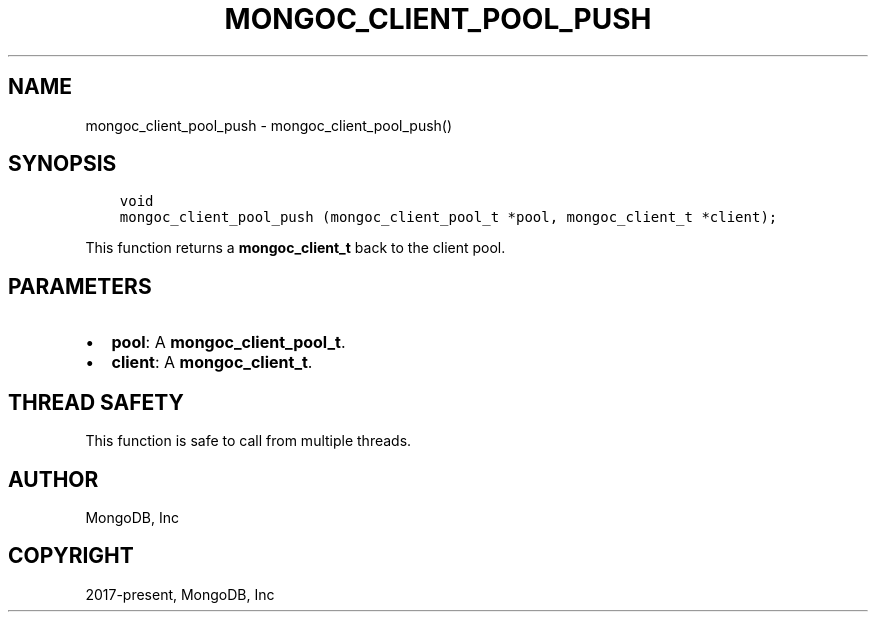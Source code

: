 .\" Man page generated from reStructuredText.
.
.TH "MONGOC_CLIENT_POOL_PUSH" "3" "Nov 03, 2021" "1.19.2" "libmongoc"
.SH NAME
mongoc_client_pool_push \- mongoc_client_pool_push()
.
.nr rst2man-indent-level 0
.
.de1 rstReportMargin
\\$1 \\n[an-margin]
level \\n[rst2man-indent-level]
level margin: \\n[rst2man-indent\\n[rst2man-indent-level]]
-
\\n[rst2man-indent0]
\\n[rst2man-indent1]
\\n[rst2man-indent2]
..
.de1 INDENT
.\" .rstReportMargin pre:
. RS \\$1
. nr rst2man-indent\\n[rst2man-indent-level] \\n[an-margin]
. nr rst2man-indent-level +1
.\" .rstReportMargin post:
..
.de UNINDENT
. RE
.\" indent \\n[an-margin]
.\" old: \\n[rst2man-indent\\n[rst2man-indent-level]]
.nr rst2man-indent-level -1
.\" new: \\n[rst2man-indent\\n[rst2man-indent-level]]
.in \\n[rst2man-indent\\n[rst2man-indent-level]]u
..
.SH SYNOPSIS
.INDENT 0.0
.INDENT 3.5
.sp
.nf
.ft C
void
mongoc_client_pool_push (mongoc_client_pool_t *pool, mongoc_client_t *client);
.ft P
.fi
.UNINDENT
.UNINDENT
.sp
This function returns a \fBmongoc_client_t\fP back to the client pool.
.SH PARAMETERS
.INDENT 0.0
.IP \(bu 2
\fBpool\fP: A \fBmongoc_client_pool_t\fP\&.
.IP \(bu 2
\fBclient\fP: A \fBmongoc_client_t\fP\&.
.UNINDENT
.SH THREAD SAFETY
.sp
This function is safe to call from multiple threads.
.SH AUTHOR
MongoDB, Inc
.SH COPYRIGHT
2017-present, MongoDB, Inc
.\" Generated by docutils manpage writer.
.
